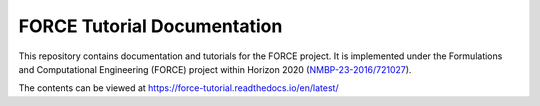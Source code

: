 FORCE Tutorial Documentation
----------------------------

.. image:: https://travis-ci.com/force-h2020/force-docs.svg?branch=master
   :target: https://travis-ci.com/force-h2020/force-docs
   :alt: Build status

.. image:: https://readthedocs.org/projects/force-tutorial/badge/?version=latest
    :target: https://force-tutorial.readthedocs.io/en/latest/?badge=latest
    :alt: Documentation Status

This repository contains documentation and tutorials for the FORCE project.
It is implemented under the Formulations and Computational Engineering (FORCE) project within Horizon 2020
(`NMBP-23-2016/721027 <https://www.the-force-project.eu>`_).

The contents can be viewed at https://force-tutorial.readthedocs.io/en/latest/